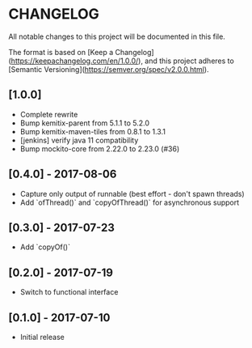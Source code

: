 * CHANGELOG

All notable changes to this project will be documented in this file.

The format is based on [Keep a Changelog](https://keepachangelog.com/en/1.0.0/),
and this project adheres to [Semantic Versioning](https://semver.org/spec/v2.0.0.html).

** [1.0.0]

   * Complete rewrite
   * Bump kemitix-parent from 5.1.1 to 5.2.0
   * Bump kemitix-maven-tiles from 0.8.1 to 1.3.1
   * [jenkins] verify java 11 compatibility
   * Bump mockito-core from 2.22.0 to 2.23.0 (#36)

** [0.4.0] - 2017-08-06

   * Capture only output of runnable (best effort - don't spawn threads)
   * Add `ofThread()` and `copyOfThread()` for asynchronous support

** [0.3.0] - 2017-07-23

   * Add `copyOf()`

** [0.2.0] - 2017-07-19

   * Switch to functional interface

** [0.1.0] - 2017-07-10

   * Initial release
